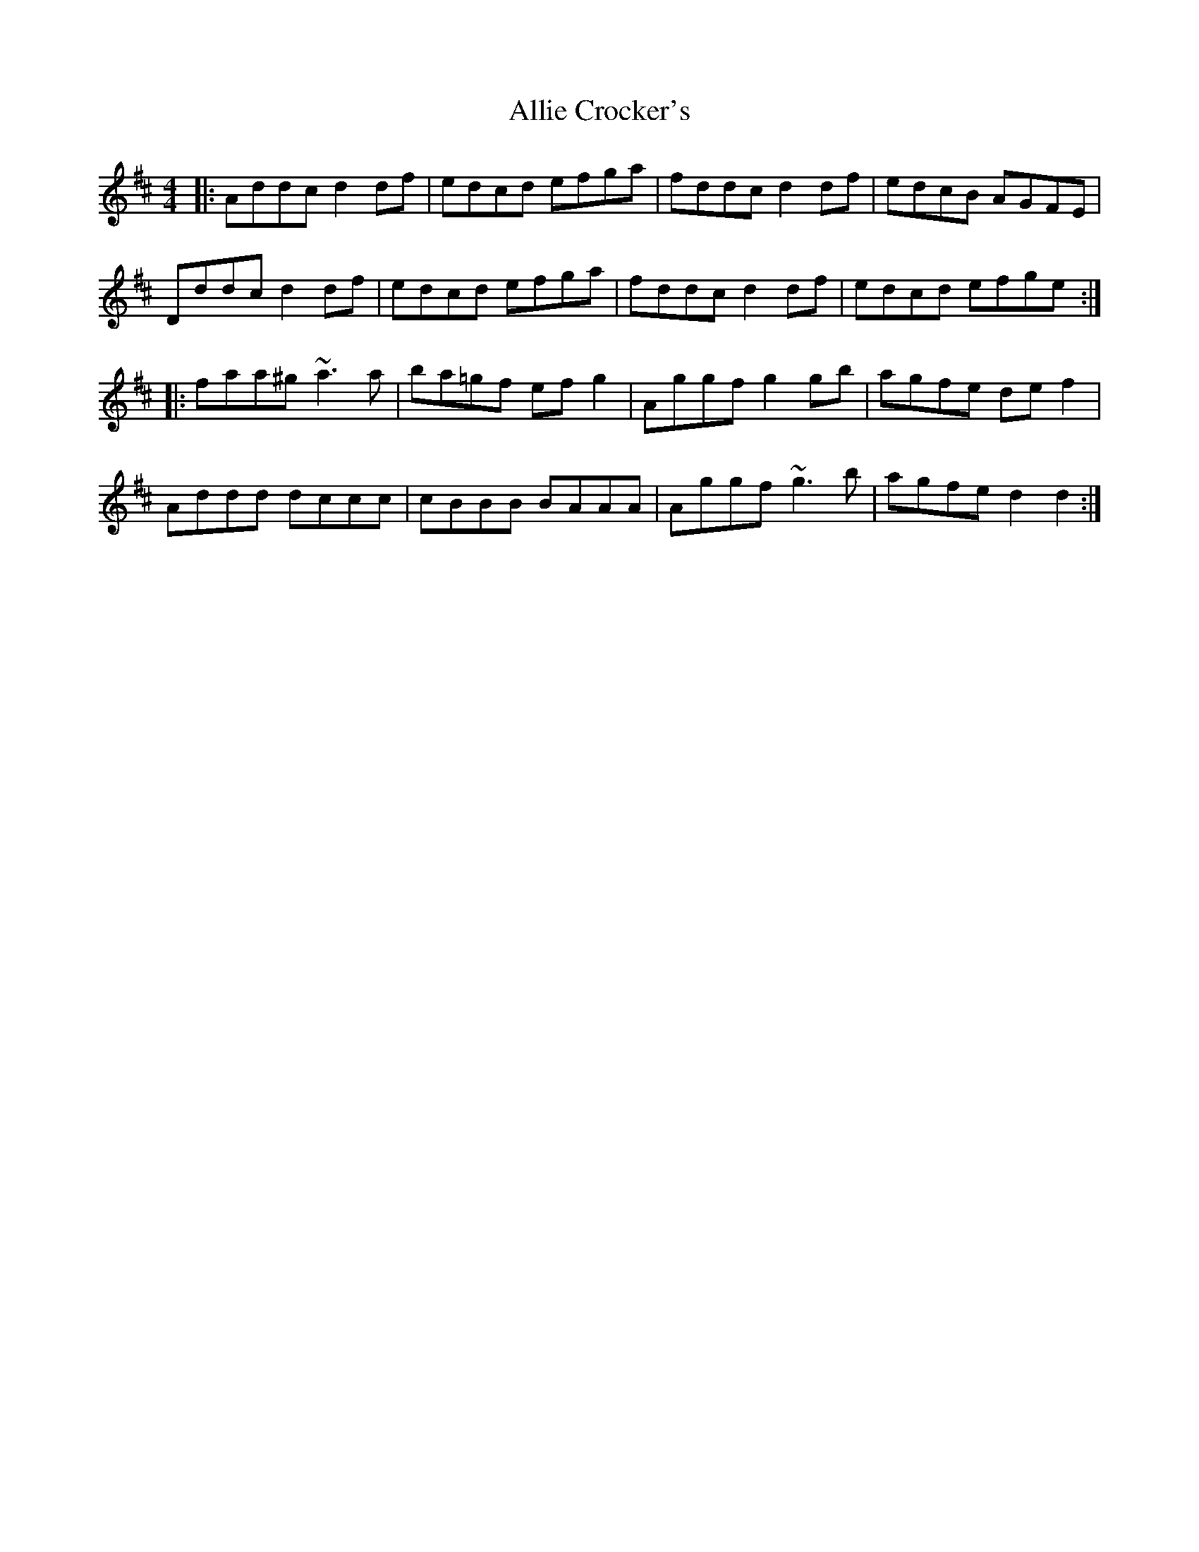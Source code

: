 X: 993
T: Allie Crocker's
R: reel
M: 4/4
K: Dmajor
|:Addc d2df|edcd efga|fddc d2df|edcB AGFE|
Dddc d2df|edcd efga|fddc d2df|edcd efge:|
|:faa^g ~a3a|ba=gf efg2|Aggf g2gb|agfe def2|
Addd dccc|cBBB BAAA|Aggf ~g3b|agfe d2d2:|


